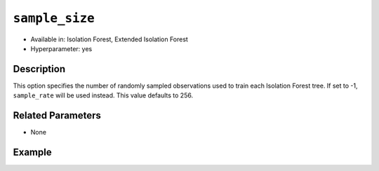 ``sample_size``
---------------

- Available in: Isolation Forest, Extended Isolation Forest
- Hyperparameter: yes

Description
~~~~~~~~~~~

This option specifies the number of randomly sampled observations used to train each Isolation Forest tree. If set to -1, ``sample_rate`` will be used instead. This value defaults to 256.

Related Parameters
~~~~~~~~~~~~~~~~~~

- None

Example
~~~~~~~

.. tabs::
   .. code-tab:: r R

	library(h2o)
	h2o.init()
	# import the ecg discord datasets:
	train <- h2o.importFile("http://s3.amazonaws.com/h2o-public-test-data/smalldata/anomaly/ecg_discord_train.csv")
	test <- h2o.importFile("http://s3.amazonaws.com/h2o-public-test-data/smalldata/anomaly/ecg_discord_test.csv")

	# train using the `sample_size` parameter:
	isofor_model <- h2o.isolationForest(training_frame = train, sample_size = 5, ntrees = 7)

	# test the prediction
	anomaly_score <- h2o.predict(isofor_model, test)
	anomaly_score
	      predict mean_length
	1 -0.16666667    2.857143
	2 -0.16666667    2.857143
	3 -0.08333333    2.714286
	4  0.16666667    2.285714
	5  0.00000000    2.571429
	6  0.33333333    2.000000

	[23 rows x 2 columns] 

	

   .. code-tab:: python

	import h2o
	from h2o.estimators.isolation_forest import H2OIsolationForestEstimator
	h2o.init()

	# import the ecg discord datasets:
	train = h2o.import_file("http://s3.amazonaws.com/h2o-public-test-data/smalldata/anomaly/ecg_discord_train.csv")
	test = h2o.import_file("http://s3.amazonaws.com/h2o-public-test-data/smalldata/anomaly/ecg_discord_test.csv")

	# try using the `sample_size` parameter:
	isofor_model = H2OIsolationForestEstimator(sample_size = 5, ntrees=7) 

	# then train your model
	isofor_model.train(training_frame = train)

	perf = isofor_model.model_performance()
	perf
	ModelMetricsAnomaly: isolationforest
	** Reported on train data. **
	      
	Anomaly Score: 1.1392230576441102
	Normalized Anomaly Score: 0.3631578947368421

	test_pred = isofor_model.predict(test)
	test_pred
	predict    mean_length
	---------  -------------
	-0.1        	 1.57143
	-0.1        	 1.57143
	 0          	 1.42857
	 0          	 1.42857
	 0          	 1.42857
	-0.1        	 1.57143
	 0.1        	 1.28571
	 0          	 1.42857
	 0.2        	 1.14286
	-0.1        	 1.57143

	[23 rows x 2 columns]

